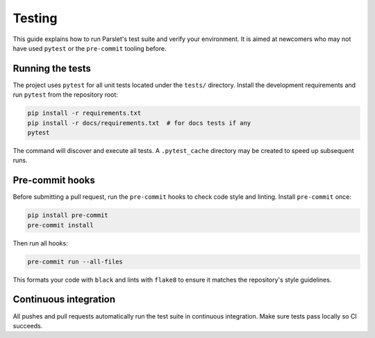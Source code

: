Testing
=======

This guide explains how to run Parslet's test suite and verify your environment.
It is aimed at newcomers who may not have used ``pytest`` or the ``pre-commit``
tooling before.

Running the tests
-----------------

The project uses ``pytest`` for all unit tests located under the ``tests/``
directory.  Install the development requirements and run ``pytest`` from the
repository root:

.. code-block:: bash

   pip install -r requirements.txt
   pip install -r docs/requirements.txt  # for docs tests if any
   pytest

The command will discover and execute all tests.  A ``.pytest_cache`` directory
may be created to speed up subsequent runs.

Pre-commit hooks
----------------

Before submitting a pull request, run the ``pre-commit`` hooks to check code
style and linting.  Install ``pre-commit`` once:

.. code-block:: bash

   pip install pre-commit
   pre-commit install

Then run all hooks:

.. code-block:: bash

   pre-commit run --all-files

This formats your code with ``black`` and lints with ``flake8`` to ensure it
matches the repository's style guidelines.

Continuous integration
----------------------

All pushes and pull requests automatically run the test suite in continuous
integration.  Make sure tests pass locally so CI succeeds.
